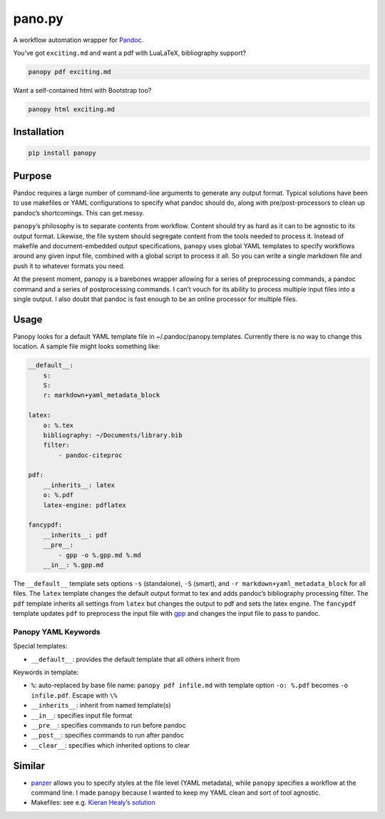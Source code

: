 pano.py
=======

A workflow automation wrapper for
`Pandoc <http://johnmacfarlane.net/pandoc/>`__.

You’ve got ``exciting.md`` and want a pdf with LuaLaTeX, bibliography
support?

.. code:: sh

    panopy pdf exciting.md

Want a self-contained html with Bootstrap too?

.. code:: sh

    panopy html exciting.md

Installation
------------

.. code:: sh

    pip install panopy

Purpose
-------

Pandoc requires a large number of command-line arguments to generate any
output format. Typical solutions have been to use makefiles or YAML
configurations to specify what pandoc should do, along with
pre/post-processors to clean up pandoc’s shortcomings. This can get
messy.

``panopy``\ ’s philosophy is to separate contents from workflow. Content
should try as hard as it can to be agnostic to its output format.
Likewise, the file system should segregate content from the tools needed
to process it. Instead of makefile and document-embedded output
specifications, ``panopy`` uses global YAML templates to specify
workflows around any given input file, combined with a global script to
process it all. So you can write a single markdown file and push it to
whatever formats you need.

At the present moment, panopy is a barebones wrapper allowing for a
series of preprocessing commands, a pandoc command and a series of
postprocessing commands. I can’t vouch for its ability to process
multiple input files into a single output. I also doubt that pandoc is
fast enough to be an online processor for multiple files.

Usage
-----

Panopy looks for a default YAML template file in
~/.pandoc/panopy.templates. Currently there is no way to change this
location. A sample file might looks something like:

.. code:: yaml

    __default__:
        s:
        S:
        r: markdown+yaml_metadata_block

    latex:
        o: %.tex
        bibliography: ~/Documents/library.bib
        filter:
            - pandoc-citeproc

    pdf:
        __inherits__: latex
        o: %.pdf
        latex-engine: pdflatex

    fancypdf:
        __inherits__: pdf
        __pre__:
            - gpp -o %.gpp.md %.md
        __in__: %.gpp.md

The ``__default__`` template sets options ``-s`` (standalone), ``-S``
(smart), and ``-r markdown+yaml_metadata_block`` for all files. The
``latex`` template changes the default output format to tex and adds
pandoc’s bibliography processing filter. The ``pdf`` template inherits
all settings from ``latex`` but changes the output to pdf and sets the
latex engine. The ``fancypdf`` template updates ``pdf`` to preprocess
the input file with
`gpp <http://files.nothingisreal.com/software/gpp/gpp.html>`__ and
changes the input file to pass to pandoc.

Panopy YAML Keywords
~~~~~~~~~~~~~~~~~~~~

Special templates:

-  ``__default__``: provides the default template that all others
   inherit from

Keywords in template:

-  ``%``: auto-replaced by base file name: ``panopy pdf infile.md`` with
   template option ``-o: %.pdf`` becomes ``-o infile.pdf``. Escape with
   ``\%``
-  ``__inherits__``: inherit from named template(s)
-  ``__in__``: specifies input file format
-  ``__pre__``: specifies commands to run before pandoc
-  ``__post__``: specifies commands to run after pandoc
-  ``__clear__``: specifies which inherited options to clear

Similar
-------

-  `panzer <https://github.com/msprev/panzer>`__ allows you to specify
   styles at the file level (YAML metadata), while ``panopy`` specifies
   a workflow at the command line. I made ``panopy`` because I wanted to
   keep my YAML clean and sort of tool agnostic.

-  Makefiles: see e.g. `Kieran Healy’s
   solution <http://kieranhealy.org/blog/archives/2014/01/23/plain-text/>`__
